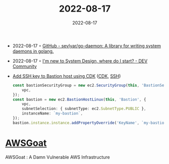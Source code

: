 :PROPERTIES:
:ID:       18817a5b-2569-4e40-9d68-dce464fb7f51
:END:
#+title: 2022-08-17
#+date: 2022-08-17
#+filetags: journal

- 2022-08-17 ◦ [[https://github.com/sevlyar/go-daemon][GitHub - sevlyar/go-daemon: A library for writing system daemons in golang.]]
- 2022-08-17 ◦ [[https://dev.to/educative/im-new-to-system-design-where-do-i-start-1kie][I'm new to System Design, where do I start? - DEV Community]]
- [[https://stackoverflow.com/questions/60041500/create-associate-ssh-keypair-to-an-ec2-instance-with-the-cdk][Add SSH key to Bastion host using CDK]] ([[id:61b1e794-8d3a-45f1-b414-612b6ad4dad4][CDK]], [[id:2ed249d7-cb50-423a-be6e-cde00f156138][SSH]])
  #+begin_src typescript
    const bastionSecurityGroup = new ec2.SecurityGroup(this, 'BastionSecurityGroup', {
        vpc,
    });
    const bastion = new ec2.BastionHostLinux(this, 'Bastion', {
        vpc,
        subnetSelection: { subnetType: ec2.SubnetType.PUBLIC },
        instanceName: `my-bastion`,
    });
    bastion.instance.instance.addPropertyOverride('KeyName', `my-bastion-key`);
  #+end_src
* [[https://github.com/ine-labs/AWSGoat][AWSGoat]]
AWSGoat : A Damn Vulnerable AWS Infrastructure
